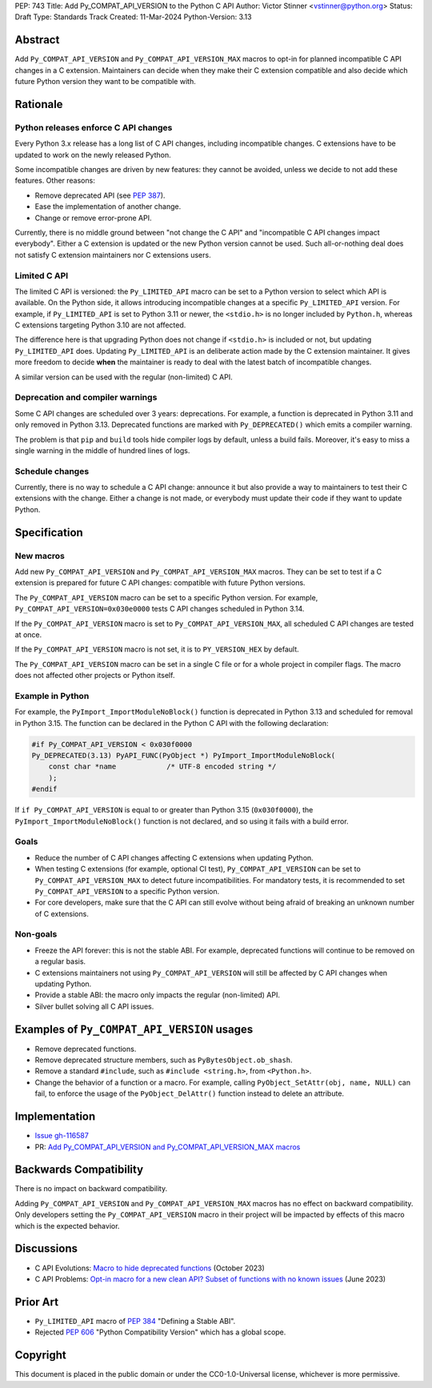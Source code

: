 PEP: 743
Title: Add Py_COMPAT_API_VERSION to the Python C API
Author: Victor Stinner <vstinner@python.org>
Status: Draft
Type: Standards Track
Created: 11-Mar-2024
Python-Version: 3.13

.. highlight:: c


Abstract
========

Add ``Py_COMPAT_API_VERSION`` and ``Py_COMPAT_API_VERSION_MAX`` macros
to opt-in for planned incompatible C API changes in a C extension.
Maintainers can decide when they make their C extension compatible
and also decide which future Python version they want to be compatible
with.


Rationale
=========

Python releases enforce C API changes
-------------------------------------

Every Python 3.x release has a long list of C API changes, including
incompatible changes. C extensions have to be updated to work on the
newly released Python.

Some incompatible changes are driven by new features: they cannot be
avoided, unless we decide to not add these features. Other reasons:

* Remove deprecated API (see :pep:`387`).
* Ease the implementation of another change.
* Change or remove error-prone API.

Currently, there is no middle ground between "not change the C API" and
"incompatible C API changes impact everybody". Either a C extension is
updated or the new Python version cannot be used. Such all-or-nothing
deal does not satisfy C extension maintainers nor C extensions users.


Limited C API
-------------

The limited C API is versioned: the ``Py_LIMITED_API`` macro can be set
to a Python version to select which API is available. On the Python
side, it allows introducing incompatible changes at a specific
``Py_LIMITED_API`` version. For example, if ``Py_LIMITED_API`` is set to
Python 3.11 or newer, the ``<stdio.h>`` is no longer included by
``Python.h``, whereas C extensions targeting Python 3.10 are not
affected.

The difference here is that upgrading Python does not change if
``<stdio.h>`` is included or not, but updating ``Py_LIMITED_API`` does.
Updating ``Py_LIMITED_API`` is an deliberate action made by the C
extension maintainer. It gives more freedom to decide **when** the
maintainer is ready to deal with the latest batch of incompatible
changes.

A similar version can be used with the regular (non-limited) C API.


Deprecation and compiler warnings
---------------------------------

Some C API changes are scheduled over 3 years: deprecations. For
example, a function is deprecated in Python 3.11 and only removed in
Python 3.13. Deprecated functions are marked with ``Py_DEPRECATED()``
which emits a compiler warning.

The problem is that ``pip`` and ``build`` tools hide compiler logs by
default, unless a build fails.  Moreover, it's easy to miss a single
warning in the middle of hundred lines of logs.

Schedule changes
----------------

Currently, there is no way to schedule a C API change: announce it but
also provide a way to maintainers to test their C extensions with the
change. Either a change is not made, or everybody must update their code
if they want to update Python.


Specification
=============

New macros
----------

Add new ``Py_COMPAT_API_VERSION`` and ``Py_COMPAT_API_VERSION_MAX``
macros. They can be set to test if a C extension is prepared for future
C API changes: compatible with future Python versions.

The ``Py_COMPAT_API_VERSION`` macro can be set to a specific Python
version. For example, ``Py_COMPAT_API_VERSION=0x030e0000`` tests C API
changes scheduled in Python 3.14.

If the ``Py_COMPAT_API_VERSION`` macro is set to
``Py_COMPAT_API_VERSION_MAX``, all scheduled C API changes are tested at
once.

If the ``Py_COMPAT_API_VERSION`` macro is not set, it is to
``PY_VERSION_HEX`` by default.

The ``Py_COMPAT_API_VERSION`` macro can be set in a single C file or for
a whole project in compiler flags. The macro does not affected other
projects or Python itself.


Example in Python
-----------------

For example, the ``PyImport_ImportModuleNoBlock()`` function is
deprecated in Python 3.13 and scheduled for removal in Python 3.15. The
function can be declared in the Python C API with the following
declaration:

.. code-block:: c

    #if Py_COMPAT_API_VERSION < 0x030f0000
    Py_DEPRECATED(3.13) PyAPI_FUNC(PyObject *) PyImport_ImportModuleNoBlock(
        const char *name            /* UTF-8 encoded string */
        );
    #endif

If ``if Py_COMPAT_API_VERSION`` is equal to or greater than Python 3.15
(``0x030f0000``), the ``PyImport_ImportModuleNoBlock()`` function is not
declared, and so using it fails with a build error.

Goals
-----

* Reduce the number of C API changes affecting C extensions when
  updating Python.
* When testing C extensions (for example, optional CI test),
  ``Py_COMPAT_API_VERSION`` can be set to ``Py_COMPAT_API_VERSION_MAX``
  to detect future incompatibilities. For mandatory tests, it is
  recommended to set ``Py_COMPAT_API_VERSION`` to a specific Python
  version.
* For core developers, make sure that the C API can still evolve
  without being afraid of breaking an unknown number of C extensions.

Non-goals
---------

* Freeze the API forever: this is not the stable ABI. For example,
  deprecated functions will continue to be removed on a regular basis.
* C extensions maintainers not using ``Py_COMPAT_API_VERSION`` will
  still be affected by C API changes when updating Python.
* Provide a stable ABI: the macro only impacts the regular (non-limited)
  API.
* Silver bullet solving all C API issues.


Examples of ``Py_COMPAT_API_VERSION`` usages
============================================

* Remove deprecated functions.
* Remove deprecated structure members, such as
  ``PyBytesObject.ob_shash``.
* Remove a standard ``#include``, such as ``#include <string.h>``,
  from ``<Python.h>``.
* Change the behavior of a function or a macro. For example, calling
  ``PyObject_SetAttr(obj, name, NULL)`` can fail, to enforce the usage
  of the ``PyObject_DelAttr()`` function instead to delete an attribute.


Implementation
==============

* `Issue gh-116587 <https://github.com/python/cpython/issues/116587>`_
* PR: `Add Py_COMPAT_API_VERSION and Py_COMPAT_API_VERSION_MAX macros
  <https://github.com/python/cpython/pull/116588>`_


Backwards Compatibility
=======================

There is no impact on backward compatibility.

Adding ``Py_COMPAT_API_VERSION`` and ``Py_COMPAT_API_VERSION_MAX``
macros has no effect on backward compatibility. Only developers setting
the ``Py_COMPAT_API_VERSION`` macro in their project will be impacted by
effects of this macro which is the expected behavior.


Discussions
===========

* C API Evolutions: `Macro to hide deprecated functions
  <https://github.com/capi-workgroup/api-evolution/issues/24>`_
  (October 2023)
* C API Problems: `Opt-in macro for a new clean API? Subset of functions
  with no known issues
  <https://github.com/capi-workgroup/problems/issues/54>`_
  (June 2023)


Prior Art
=========

* ``Py_LIMITED_API`` macro of :pep:`384` "Defining a Stable ABI".
* Rejected :pep:`606` "Python Compatibility Version" which has a global
  scope.


Copyright
=========

This document is placed in the public domain or under the
CC0-1.0-Universal license, whichever is more permissive.
